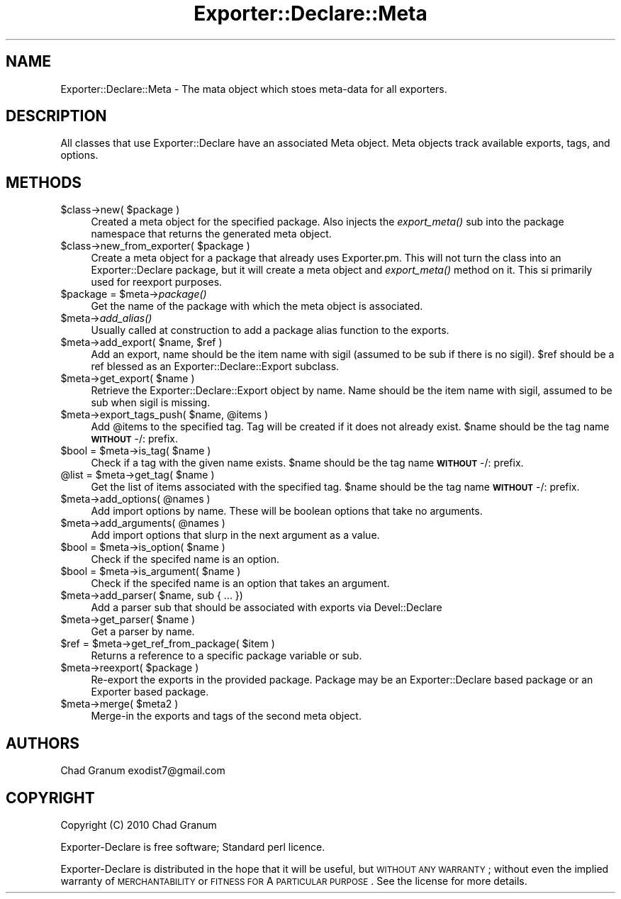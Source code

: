 .\" Automatically generated by Pod::Man 2.25 (Pod::Simple 3.20)
.\"
.\" Standard preamble:
.\" ========================================================================
.de Sp \" Vertical space (when we can't use .PP)
.if t .sp .5v
.if n .sp
..
.de Vb \" Begin verbatim text
.ft CW
.nf
.ne \\$1
..
.de Ve \" End verbatim text
.ft R
.fi
..
.\" Set up some character translations and predefined strings.  \*(-- will
.\" give an unbreakable dash, \*(PI will give pi, \*(L" will give a left
.\" double quote, and \*(R" will give a right double quote.  \*(C+ will
.\" give a nicer C++.  Capital omega is used to do unbreakable dashes and
.\" therefore won't be available.  \*(C` and \*(C' expand to `' in nroff,
.\" nothing in troff, for use with C<>.
.tr \(*W-
.ds C+ C\v'-.1v'\h'-1p'\s-2+\h'-1p'+\s0\v'.1v'\h'-1p'
.ie n \{\
.    ds -- \(*W-
.    ds PI pi
.    if (\n(.H=4u)&(1m=24u) .ds -- \(*W\h'-12u'\(*W\h'-12u'-\" diablo 10 pitch
.    if (\n(.H=4u)&(1m=20u) .ds -- \(*W\h'-12u'\(*W\h'-8u'-\"  diablo 12 pitch
.    ds L" ""
.    ds R" ""
.    ds C` ""
.    ds C' ""
'br\}
.el\{\
.    ds -- \|\(em\|
.    ds PI \(*p
.    ds L" ``
.    ds R" ''
'br\}
.\"
.\" Escape single quotes in literal strings from groff's Unicode transform.
.ie \n(.g .ds Aq \(aq
.el       .ds Aq '
.\"
.\" If the F register is turned on, we'll generate index entries on stderr for
.\" titles (.TH), headers (.SH), subsections (.SS), items (.Ip), and index
.\" entries marked with X<> in POD.  Of course, you'll have to process the
.\" output yourself in some meaningful fashion.
.ie \nF \{\
.    de IX
.    tm Index:\\$1\t\\n%\t"\\$2"
..
.    nr % 0
.    rr F
.\}
.el \{\
.    de IX
..
.\}
.\"
.\" Accent mark definitions (@(#)ms.acc 1.5 88/02/08 SMI; from UCB 4.2).
.\" Fear.  Run.  Save yourself.  No user-serviceable parts.
.    \" fudge factors for nroff and troff
.if n \{\
.    ds #H 0
.    ds #V .8m
.    ds #F .3m
.    ds #[ \f1
.    ds #] \fP
.\}
.if t \{\
.    ds #H ((1u-(\\\\n(.fu%2u))*.13m)
.    ds #V .6m
.    ds #F 0
.    ds #[ \&
.    ds #] \&
.\}
.    \" simple accents for nroff and troff
.if n \{\
.    ds ' \&
.    ds ` \&
.    ds ^ \&
.    ds , \&
.    ds ~ ~
.    ds /
.\}
.if t \{\
.    ds ' \\k:\h'-(\\n(.wu*8/10-\*(#H)'\'\h"|\\n:u"
.    ds ` \\k:\h'-(\\n(.wu*8/10-\*(#H)'\`\h'|\\n:u'
.    ds ^ \\k:\h'-(\\n(.wu*10/11-\*(#H)'^\h'|\\n:u'
.    ds , \\k:\h'-(\\n(.wu*8/10)',\h'|\\n:u'
.    ds ~ \\k:\h'-(\\n(.wu-\*(#H-.1m)'~\h'|\\n:u'
.    ds / \\k:\h'-(\\n(.wu*8/10-\*(#H)'\z\(sl\h'|\\n:u'
.\}
.    \" troff and (daisy-wheel) nroff accents
.ds : \\k:\h'-(\\n(.wu*8/10-\*(#H+.1m+\*(#F)'\v'-\*(#V'\z.\h'.2m+\*(#F'.\h'|\\n:u'\v'\*(#V'
.ds 8 \h'\*(#H'\(*b\h'-\*(#H'
.ds o \\k:\h'-(\\n(.wu+\w'\(de'u-\*(#H)/2u'\v'-.3n'\*(#[\z\(de\v'.3n'\h'|\\n:u'\*(#]
.ds d- \h'\*(#H'\(pd\h'-\w'~'u'\v'-.25m'\f2\(hy\fP\v'.25m'\h'-\*(#H'
.ds D- D\\k:\h'-\w'D'u'\v'-.11m'\z\(hy\v'.11m'\h'|\\n:u'
.ds th \*(#[\v'.3m'\s+1I\s-1\v'-.3m'\h'-(\w'I'u*2/3)'\s-1o\s+1\*(#]
.ds Th \*(#[\s+2I\s-2\h'-\w'I'u*3/5'\v'-.3m'o\v'.3m'\*(#]
.ds ae a\h'-(\w'a'u*4/10)'e
.ds Ae A\h'-(\w'A'u*4/10)'E
.    \" corrections for vroff
.if v .ds ~ \\k:\h'-(\\n(.wu*9/10-\*(#H)'\s-2\u~\d\s+2\h'|\\n:u'
.if v .ds ^ \\k:\h'-(\\n(.wu*10/11-\*(#H)'\v'-.4m'^\v'.4m'\h'|\\n:u'
.    \" for low resolution devices (crt and lpr)
.if \n(.H>23 .if \n(.V>19 \
\{\
.    ds : e
.    ds 8 ss
.    ds o a
.    ds d- d\h'-1'\(ga
.    ds D- D\h'-1'\(hy
.    ds th \o'bp'
.    ds Th \o'LP'
.    ds ae ae
.    ds Ae AE
.\}
.rm #[ #] #H #V #F C
.\" ========================================================================
.\"
.IX Title "Exporter::Declare::Meta 3"
.TH Exporter::Declare::Meta 3 "2014-04-20" "perl v5.16.3" "User Contributed Perl Documentation"
.\" For nroff, turn off justification.  Always turn off hyphenation; it makes
.\" way too many mistakes in technical documents.
.if n .ad l
.nh
.SH "NAME"
Exporter::Declare::Meta \- The mata object which stoes meta\-data for all
exporters.
.SH "DESCRIPTION"
.IX Header "DESCRIPTION"
All classes that use Exporter::Declare have an associated Meta object. Meta
objects track available exports, tags, and options.
.SH "METHODS"
.IX Header "METHODS"
.ie n .IP "$class\->new( $package )" 4
.el .IP "\f(CW$class\fR\->new( \f(CW$package\fR )" 4
.IX Item "$class->new( $package )"
Created a meta object for the specified package. Also injects the \fIexport_meta()\fR
sub into the package namespace that returns the generated meta object.
.ie n .IP "$class\->new_from_exporter( $package )" 4
.el .IP "\f(CW$class\fR\->new_from_exporter( \f(CW$package\fR )" 4
.IX Item "$class->new_from_exporter( $package )"
Create a meta object for a package that already uses Exporter.pm. This will not
turn the class into an Exporter::Declare package, but it will create a meta
object and \fIexport_meta()\fR method on it. This si primarily used for reexport
purposes.
.ie n .IP "$package = $meta\->\fIpackage()\fR" 4
.el .IP "\f(CW$package\fR = \f(CW$meta\fR\->\fIpackage()\fR" 4
.IX Item "$package = $meta->package()"
Get the name of the package with which the meta object is associated.
.ie n .IP "$meta\->\fIadd_alias()\fR" 4
.el .IP "\f(CW$meta\fR\->\fIadd_alias()\fR" 4
.IX Item "$meta->add_alias()"
Usually called at construction to add a package alias function to the exports.
.ie n .IP "$meta\->add_export( $name, $ref )" 4
.el .IP "\f(CW$meta\fR\->add_export( \f(CW$name\fR, \f(CW$ref\fR )" 4
.IX Item "$meta->add_export( $name, $ref )"
Add an export, name should be the item name with sigil (assumed to be sub if
there is no sigil). \f(CW$ref\fR should be a ref blessed as an
Exporter::Declare::Export subclass.
.ie n .IP "$meta\->get_export( $name )" 4
.el .IP "\f(CW$meta\fR\->get_export( \f(CW$name\fR )" 4
.IX Item "$meta->get_export( $name )"
Retrieve the Exporter::Declare::Export object by name. Name should be the
item name with sigil, assumed to be sub when sigil is missing.
.ie n .IP "$meta\->export_tags_push( $name, @items )" 4
.el .IP "\f(CW$meta\fR\->export_tags_push( \f(CW$name\fR, \f(CW@items\fR )" 4
.IX Item "$meta->export_tags_push( $name, @items )"
Add \f(CW@items\fR to the specified tag. Tag will be created if it does not already
exist. \f(CW$name\fR should be the tag name \fB\s-1WITHOUT\s0\fR \-/: prefix.
.ie n .IP "$bool = $meta\->is_tag( $name )" 4
.el .IP "\f(CW$bool\fR = \f(CW$meta\fR\->is_tag( \f(CW$name\fR )" 4
.IX Item "$bool = $meta->is_tag( $name )"
Check if a tag with the given name exists.  \f(CW$name\fR should be the tag name
\&\fB\s-1WITHOUT\s0\fR \-/: prefix.
.ie n .IP "@list = $meta\->get_tag( $name )" 4
.el .IP "\f(CW@list\fR = \f(CW$meta\fR\->get_tag( \f(CW$name\fR )" 4
.IX Item "@list = $meta->get_tag( $name )"
Get the list of items associated with the specified tag.  \f(CW$name\fR should be the
tag name \fB\s-1WITHOUT\s0\fR \-/: prefix.
.ie n .IP "$meta\->add_options( @names )" 4
.el .IP "\f(CW$meta\fR\->add_options( \f(CW@names\fR )" 4
.IX Item "$meta->add_options( @names )"
Add import options by name. These will be boolean options that take no
arguments.
.ie n .IP "$meta\->add_arguments( @names )" 4
.el .IP "\f(CW$meta\fR\->add_arguments( \f(CW@names\fR )" 4
.IX Item "$meta->add_arguments( @names )"
Add import options that slurp in the next argument as a value.
.ie n .IP "$bool = $meta\->is_option( $name )" 4
.el .IP "\f(CW$bool\fR = \f(CW$meta\fR\->is_option( \f(CW$name\fR )" 4
.IX Item "$bool = $meta->is_option( $name )"
Check if the specifed name is an option.
.ie n .IP "$bool = $meta\->is_argument( $name )" 4
.el .IP "\f(CW$bool\fR = \f(CW$meta\fR\->is_argument( \f(CW$name\fR )" 4
.IX Item "$bool = $meta->is_argument( $name )"
Check if the specifed name is an option that takes an argument.
.ie n .IP "$meta\->add_parser( $name, sub { ... })" 4
.el .IP "\f(CW$meta\fR\->add_parser( \f(CW$name\fR, sub { ... })" 4
.IX Item "$meta->add_parser( $name, sub { ... })"
Add a parser sub that should be associated with exports via Devel::Declare
.ie n .IP "$meta\->get_parser( $name )" 4
.el .IP "\f(CW$meta\fR\->get_parser( \f(CW$name\fR )" 4
.IX Item "$meta->get_parser( $name )"
Get a parser by name.
.ie n .IP "$ref = $meta\->get_ref_from_package( $item )" 4
.el .IP "\f(CW$ref\fR = \f(CW$meta\fR\->get_ref_from_package( \f(CW$item\fR )" 4
.IX Item "$ref = $meta->get_ref_from_package( $item )"
Returns a reference to a specific package variable or sub.
.ie n .IP "$meta\->reexport( $package )" 4
.el .IP "\f(CW$meta\fR\->reexport( \f(CW$package\fR )" 4
.IX Item "$meta->reexport( $package )"
Re-export the exports in the provided package. Package may be an
Exporter::Declare based package or an Exporter based package.
.ie n .IP "$meta\->merge( $meta2 )" 4
.el .IP "\f(CW$meta\fR\->merge( \f(CW$meta2\fR )" 4
.IX Item "$meta->merge( $meta2 )"
Merge-in the exports and tags of the second meta object.
.SH "AUTHORS"
.IX Header "AUTHORS"
Chad Granum exodist7@gmail.com
.SH "COPYRIGHT"
.IX Header "COPYRIGHT"
Copyright (C) 2010 Chad Granum
.PP
Exporter-Declare is free software; Standard perl licence.
.PP
Exporter-Declare is distributed in the hope that it will be useful, but
\&\s-1WITHOUT\s0 \s-1ANY\s0 \s-1WARRANTY\s0; without even the implied warranty of \s-1MERCHANTABILITY\s0 or
\&\s-1FITNESS\s0 \s-1FOR\s0 A \s-1PARTICULAR\s0 \s-1PURPOSE\s0.  See the license for more details.
